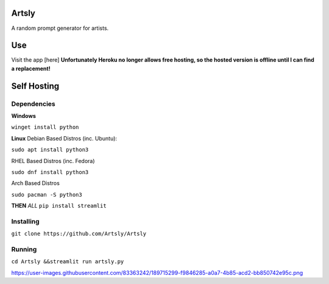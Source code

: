 Artsly
====

A random prompt generator for artists.

Use
====
Visit the app [here] **Unfortunately Heroku no longer allows free hosting, so the hosted version is offline until I can find a replacement!**

Self Hosting
====
Dependencies
----
**Windows**

``winget install python``

**Linux**
Debian Based Distros (inc. Ubuntu):

``sudo apt install python3``

RHEL Based Distros (inc. Fedora)

``sudo dnf install python3``

Arch Based Distros

``sudo pacman -S python3``

**THEN**
*ALL*
``pip install streamlit``

Installing
----
``git clone https://github.com/Artsly/Artsly``

Running
----
``cd Artsly &&streamlit run artsly.py``

https://user-images.githubusercontent.com/83363242/189715299-f9846285-a0a7-4b85-acd2-bb850742e95c.png
